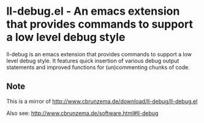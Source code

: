 * ll-debug.el - An emacs extension that provides commands to support a low level debug style
ll-debug is an emacs extension that provides commands to support a low level debug style. It features quick insertion of various debug output statements and improved functions for (un)commenting chunks of code.
** Note
This is a mirror of http://www.cbrunzema.de/download/ll-debug/ll-debug.el

Also see:  http://www.cbrunzema.de/software.html#ll-debug
